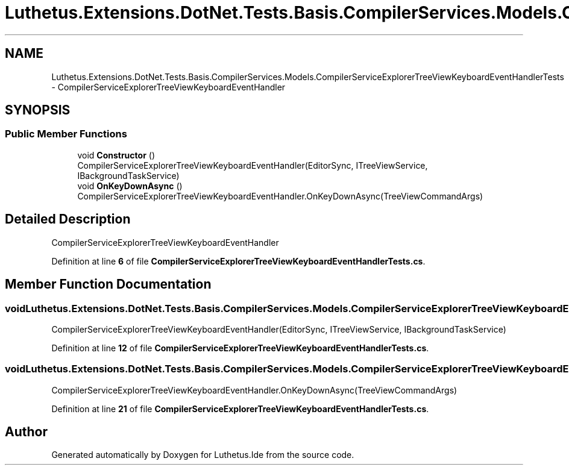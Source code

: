 .TH "Luthetus.Extensions.DotNet.Tests.Basis.CompilerServices.Models.CompilerServiceExplorerTreeViewKeyboardEventHandlerTests" 3 "Version 1.0.0" "Luthetus.Ide" \" -*- nroff -*-
.ad l
.nh
.SH NAME
Luthetus.Extensions.DotNet.Tests.Basis.CompilerServices.Models.CompilerServiceExplorerTreeViewKeyboardEventHandlerTests \- CompilerServiceExplorerTreeViewKeyboardEventHandler  

.SH SYNOPSIS
.br
.PP
.SS "Public Member Functions"

.in +1c
.ti -1c
.RI "void \fBConstructor\fP ()"
.br
.RI "CompilerServiceExplorerTreeViewKeyboardEventHandler(EditorSync, ITreeViewService, IBackgroundTaskService) "
.ti -1c
.RI "void \fBOnKeyDownAsync\fP ()"
.br
.RI "CompilerServiceExplorerTreeViewKeyboardEventHandler\&.OnKeyDownAsync(TreeViewCommandArgs) "
.in -1c
.SH "Detailed Description"
.PP 
CompilerServiceExplorerTreeViewKeyboardEventHandler 
.PP
Definition at line \fB6\fP of file \fBCompilerServiceExplorerTreeViewKeyboardEventHandlerTests\&.cs\fP\&.
.SH "Member Function Documentation"
.PP 
.SS "void Luthetus\&.Extensions\&.DotNet\&.Tests\&.Basis\&.CompilerServices\&.Models\&.CompilerServiceExplorerTreeViewKeyboardEventHandlerTests\&.Constructor ()"

.PP
CompilerServiceExplorerTreeViewKeyboardEventHandler(EditorSync, ITreeViewService, IBackgroundTaskService) 
.PP
Definition at line \fB12\fP of file \fBCompilerServiceExplorerTreeViewKeyboardEventHandlerTests\&.cs\fP\&.
.SS "void Luthetus\&.Extensions\&.DotNet\&.Tests\&.Basis\&.CompilerServices\&.Models\&.CompilerServiceExplorerTreeViewKeyboardEventHandlerTests\&.OnKeyDownAsync ()"

.PP
CompilerServiceExplorerTreeViewKeyboardEventHandler\&.OnKeyDownAsync(TreeViewCommandArgs) 
.PP
Definition at line \fB21\fP of file \fBCompilerServiceExplorerTreeViewKeyboardEventHandlerTests\&.cs\fP\&.

.SH "Author"
.PP 
Generated automatically by Doxygen for Luthetus\&.Ide from the source code\&.
